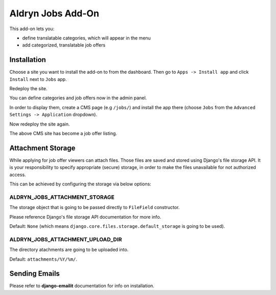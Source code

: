 ==================
Aldryn Jobs Add-On
==================

This add-on lets you:

- define translatable categories, which will appear in the menu
- add categorized, translatable job offers


Installation
============

Choose a site you want to install the add-on to from the dashboard. Then go to ``Apps -> Install app`` and click ``Install`` next to ``Jobs`` app.

Redeploy the site.

You can define categories and job offers now in the admin panel.

In order to display them, create a CMS page (e.g ``/jobs/``) and install the app there (choose ``Jobs`` from the ``Advanced Settings -> Application`` dropdown).

Now redeploy the site again.

The above CMS site has become a job offer listing.


Attachment Storage
==================

While applying for job offer viewers can attach files. Those files are saved and stored using Django's file storage API. It is your responsibility to specify appropriate (secure) storage, in order to make the files unavailable for not authorized access. 

This can be achieved by configuring the storage via below options:

ALDRYN_JOBS_ATTACHMENT_STORAGE
------------------------------

The storage object that is going to be passed directly to ``FileField`` constructor. 

Please reference Django's file storage API documentation for more info.

Default: ``None`` (which means ``django.core.files.storage.default_storage`` is going to be used).

ALDRYN_JOBS_ATTACHMENT_UPLOAD_DIR
---------------------------------

The directory atachments are going to be uploaded into. 

Default: ``attachments/%Y/%m/``.


Sending Emails
==============

Please refer to **django-emailit** documentation for info on installation.
